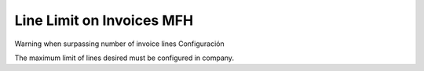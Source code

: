 ================================
Line Limit on Invoices MFH
================================

Warning when surpassing number of invoice lines
Configuración


The maximum limit of lines desired must be configured in company.
